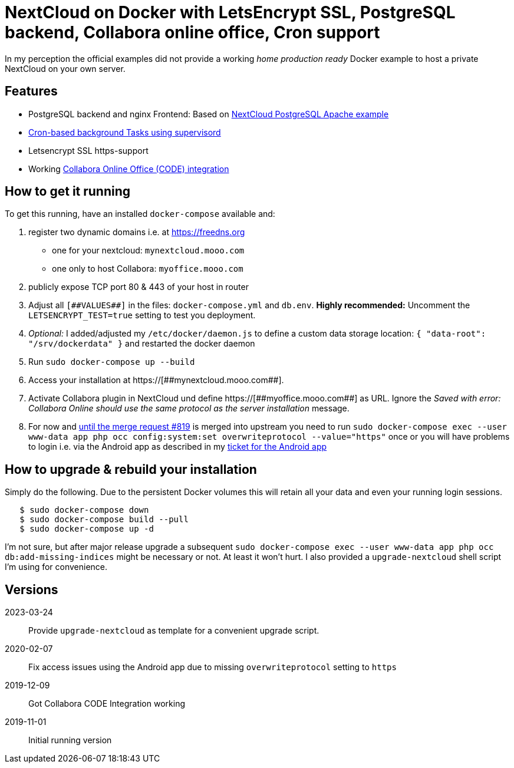 = NextCloud on Docker with LetsEncrypt SSL, PostgreSQL backend, Collabora online office, Cron support

In my perception the official examples did not provide a working _home production ready_ Docker example to host a private NextCloud on your own server.



## Features

* PostgreSQL backend and nginx Frontend: Based on link:https://github.com/nextcloud/docker/blob/master/.examples/docker-compose/with-nginx-proxy/postgres/apache/docker-compose.yml[NextCloud PostgreSQL Apache example]
* link:https://github.com/nextcloud/docker/blob/master/.examples/dockerfiles/cron/apache/supervisord.conf[Cron-based background Tasks using supervisord]
* Letsencrypt SSL https-support
* Working https://github.com/nextcloud/docker/pull/630[Collabora Online Office (CODE) integration]



## How to get it running

To get this running, have an installed `docker-compose` available and:

1. register two dynamic domains i.e. at https://freedns.org
- one for your nextcloud: `mynextcloud.mooo.com`
- one only to host Collabora: `myoffice.mooo.com`
2. publicly expose TCP port 80 & 443 of your host in router
3. Adjust all `pass:[[##VALUES##]]` in the files: `docker-compose.yml` and `db.env`. **Highly recommended:** Uncomment the `LETSENCRYPT_TEST=true` setting to test you deployment.
4. _Optional:_ I added/adjusted my `/etc/docker/daemon.js` to define a custom data storage location: `{ "data-root": "/srv/dockerdata" }` and restarted the docker daemon
5. Run `sudo docker-compose up --build`
6. Access your installation at pass:[https://[##mynextcloud.mooo.com##]]. 
7. Activate Collabora plugin in NextCloud und define pass:[https://[##myoffice.mooo.com##]] as URL. Ignore the _Saved with error: Collabora Online should use the same protocol as the server installation_ message.
8. For now and https://github.com/nextcloud/docker/pull/819[until the merge request #819] is merged into upstream you need to run `sudo docker-compose exec --user www-data app php occ config:system:set overwriteprotocol --value="https"` once or you will have problems to login i.e. via the Android app as described in my https://github.com/nextcloud/android/issues/4786[ticket for the Android app] 

## How to upgrade & rebuild your installation
Simply do the following. Due to the persistent Docker volumes this will retain all your data and even your running login sessions.

```
   $ sudo docker-compose down
   $ sudo docker-compose build --pull
   $ sudo docker-compose up -d
```

I'm not sure, but after major release upgrade a subsequent `sudo docker-compose exec --user www-data app php occ db:add-missing-indices` might be necessary or not. At least it won't hurt. I also provided a `upgrade-nextcloud` shell script I'm using for convenience.

## Versions

2023-03-24::  Provide `upgrade-nextcloud` as template for a convenient upgrade script.
2020-02-07::  Fix access issues using the Android app due to missing `overwriteprotocol` setting to `https`
2019-12-09::  Got Collabora CODE Integration working
2019-11-01::  Initial running version
